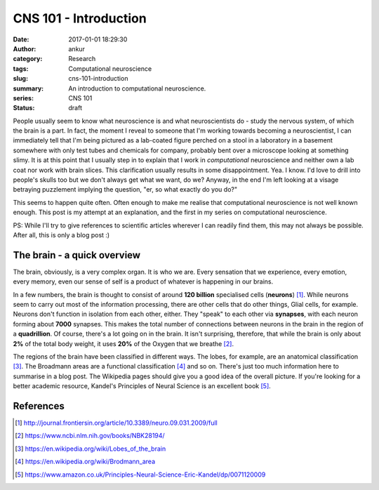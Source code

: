 CNS 101 - Introduction
########################
:date: 2017-01-01 18:29:30
:author: ankur
:category: Research
:tags: Computational neuroscience
:slug: cns-101-introduction
:summary: An introduction to computational neuroscience.
:series: CNS 101
:status: draft

People usually seem to know what neuroscience is and what neuroscientists do - study the nervous system, of which the brain is a part. In fact, the moment I reveal to someone that I'm working towards becoming a neuroscientist, I can immediately tell that I'm being pictured as a lab-coated figure perched on a stool in a laboratory in a basement somewhere with only test tubes and chemicals for company, probably bent over a microscope looking at something slimy. It is at this point that I usually step in to explain that I work in *computational* neuroscience and neither own a lab coat nor work with brain slices. This clarification usually results in some disappointment. Yea. I know. I'd love to drill into people's skulls too but we don't always get what we want, do we? Anyway, in the end I'm left looking at a visage betraying puzzlement implying the question, "er, so what exactly do you do?"

This seems to happen quite often. Often enough to make me realise that computational neuroscience is not well known enough. This post is my attempt at an explanation, and the first in my series on computational neuroscience. 

PS: While I'll try to give references to scientific articles wherever I can readily find them, this may not always be possible. After all, this is only a blog post :)

The brain - a quick overview
=============================

The brain, obviously, is a very complex organ. It is who we are. Every sensation that we experience, every emotion, every memory, even our sense of self is a product of whatever is happening in our brains.

In a few numbers, the brain is thought to consist of around **120 billion** specialised cells (**neurons**) [1]_. While neurons seem to carry out most of the information processing, there are other cells that do other things, Glial cells, for example. Neurons don't function in isolation from each other, either. They "speak" to each other via **synapses**, with each neuron forming about **7000** synapses. This makes the total number of connections between neurons in the brain in the region of a **quadrillion**. Of course, there's a lot going on in the brain. It isn't surprising, therefore, that while the brain is only about **2%** of the total body weight, it uses **20%** of the Oxygen that we breathe [2]_.

The regions of the brain have been classified in different ways. The lobes, for example, are an anatomical classification [3]_. The Broadmann areas are a functional classification [4]_ and so on. There's just too much information here to summarise in a blog post. The Wikipedia pages should give you a good idea of the overall picture. If you're looking for a better academic resource, Kandel's Principles of Neural Science is an excellent book [5]_.




References
==========

.. [1] http://journal.frontiersin.org/article/10.3389/neuro.09.031.2009/full
.. [2] https://www.ncbi.nlm.nih.gov/books/NBK28194/
.. [3] https://en.wikipedia.org/wiki/Lobes_of_the_brain
.. [4] https://en.wikipedia.org/wiki/Brodmann_area
.. [5] https://www.amazon.co.uk/Principles-Neural-Science-Eric-Kandel/dp/0071120009
